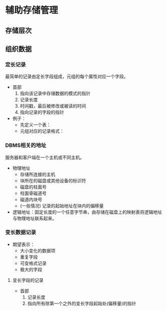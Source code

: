 * 辅助存储管理
** 存储层次
[[file:img/2018-12-19-095641_415x385_scrot.png]]
** 组织数据
*** 定长记录
    最简单的记录由定长字段组成，元组的每个属性对应一个字段。

- 首部
  1. 指向该记录中存储数据的模式的指针
  2. 记录长度
  3. 时间戳，最后被修改或被读的时间
  4. 指向记录的字段的指针

- 例子：
  - 先定义一个表：
    [[file:img/2018-12-19-101701_267x199_scrot.png]]
  - 元组对应的记录格式：
    [[file:img/2018-12-19-101708_590x215_scrot.png]]
*** DBMS相关的地址
   服务器和客户端在一个主机或不同主机。

- 物理地址
  - 存储所连接的主机
  - 块所在的磁盘或其他设备的标识符
  - 磁盘的柱面号
  - 柱面骨磁道号
  - 磁道内块号
  - (一些情况) 记录的起始地址在块内的偏移量
- 逻辑地址：固定长度的一个任意字节串，由存储在磁盘上的映射表将逻辑地址与物理地址联系起来。
[[file:img/2018-12-19-103134_303x253_scrot.png]]
*** 变长数据记录
- 期望表示：
  - 大小变化的数据项
  - 重复字段
  - 可变格式记录
  - 极大的字段
**** 变长字段的记录
- 首部
  1. 记录长度
  2. 指向所有除第一个之外的变长字段起始处(偏移量)的指针
